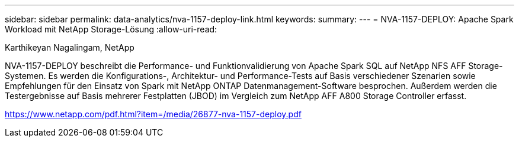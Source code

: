 ---
sidebar: sidebar 
permalink: data-analytics/nva-1157-deploy-link.html 
keywords:  
summary:  
---
= NVA-1157-DEPLOY: Apache Spark Workload mit NetApp Storage-Lösung
:allow-uri-read: 


Karthikeyan Nagalingam, NetApp

NVA-1157-DEPLOY beschreibt die Performance- und Funktionvalidierung von Apache Spark SQL auf NetApp NFS AFF Storage-Systemen. Es werden die Konfigurations-, Architektur- und Performance-Tests auf Basis verschiedener Szenarien sowie Empfehlungen für den Einsatz von Spark mit NetApp ONTAP Datenmanagement-Software besprochen. Außerdem werden die Testergebnisse auf Basis mehrerer Festplatten (JBOD) im Vergleich zum NetApp AFF A800 Storage Controller erfasst.

link:https://www.netapp.com/pdf.html?item=/media/26877-nva-1157-deploy.pdf["https://www.netapp.com/pdf.html?item=/media/26877-nva-1157-deploy.pdf"^]
